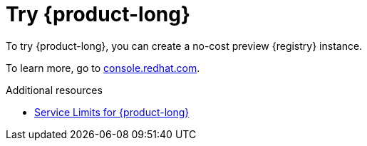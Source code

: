 [id="introduction-preview"]
= Try {product-long}

[role="_abstract"]
To try {product-long}, you can create a no-cost preview {registry} instance.

To learn more, go to link:{console-url}[console.redhat.com^].

[role="_additional-resources"]
.Additional resources
* link:https://access.redhat.com/articles/5979061[Service Limits for {product-long}^]
